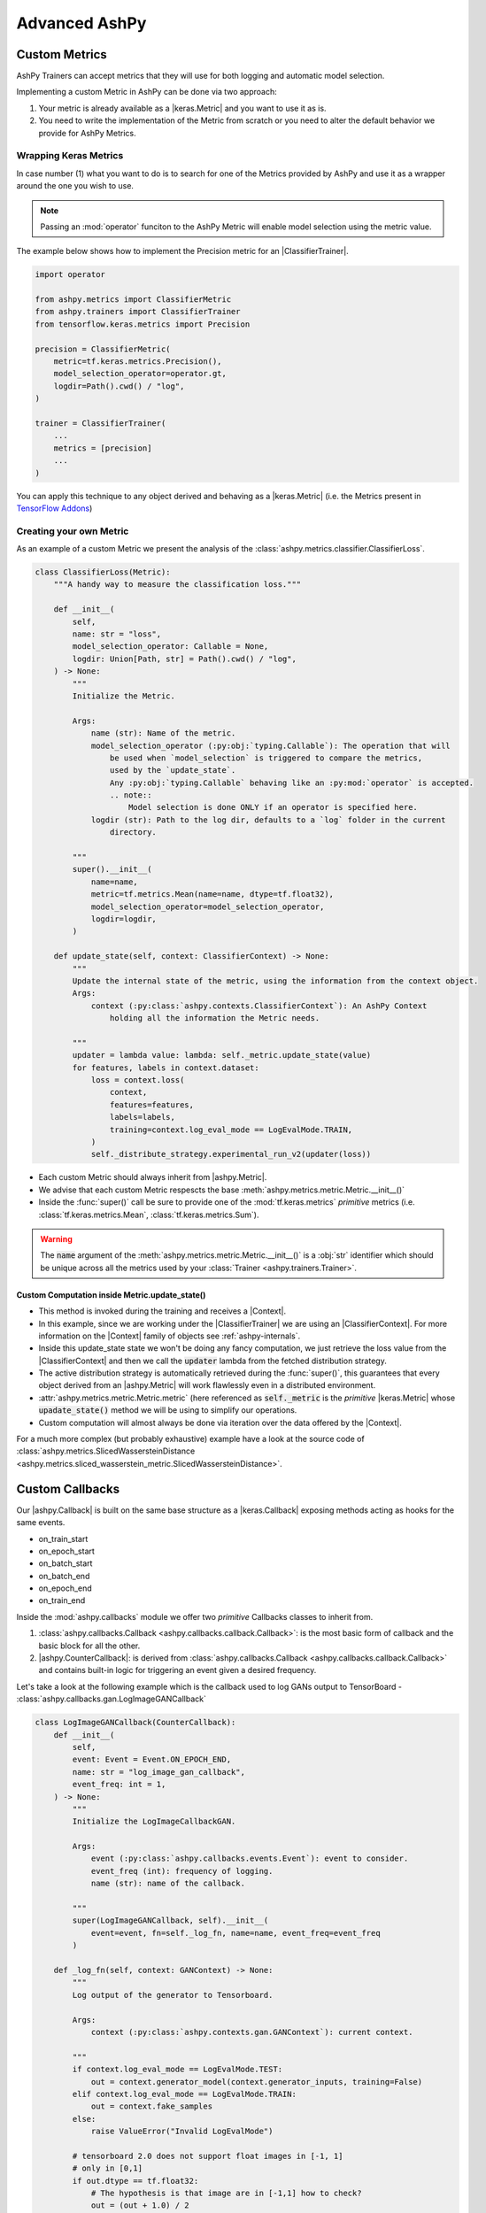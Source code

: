 ##############
Advanced AshPy
##############

**************
Custom Metrics
**************

AshPy Trainers can accept metrics that they will use for both logging and automatic model
selection.

Implementing a custom Metric in AshPy can be done via two approach:

1. Your metric is already available as a |keras.Metric| and you want to use it as is.
2. You need to write the implementation of the Metric from scratch or you need to alter
   the default behavior we provide for AshPy Metrics.


Wrapping Keras Metrics
======================


In case number (1) what you want to do is to search for one of the Metrics provided by AshPy
and use it as a wrapper around the one you wish to use.

.. note::
    Passing an :mod:`operator` funciton to the AshPy Metric will enable model selection using the
    metric value.

The example below shows how to implement the Precision metric for an |ClassifierTrainer|.

.. code-block:: python

    import operator

    from ashpy.metrics import ClassifierMetric
    from ashpy.trainers import ClassifierTrainer
    from tensorflow.keras.metrics import Precision

    precision = ClassifierMetric(
        metric=tf.keras.metrics.Precision(),
        model_selection_operator=operator.gt,
        logdir=Path().cwd() / "log",
    )

    trainer = ClassifierTrainer(
        ...
        metrics = [precision]
        ...
    )

You can apply this technique to any object derived and behaving as a |keras.Metric|
(i.e. the Metrics present in `TensorFlow Addons`_)


Creating your own Metric
========================


As an example of a custom Metric we present the analysis of the :class:`ashpy.metrics.classifier.ClassifierLoss`.

.. code-block:: python

    class ClassifierLoss(Metric):
        """A handy way to measure the classification loss."""

        def __init__(
            self,
            name: str = "loss",
            model_selection_operator: Callable = None,
            logdir: Union[Path, str] = Path().cwd() / "log",
        ) -> None:
            """
            Initialize the Metric.

            Args:
                name (str): Name of the metric.
                model_selection_operator (:py:obj:`typing.Callable`): The operation that will
                    be used when `model_selection` is triggered to compare the metrics,
                    used by the `update_state`.
                    Any :py:obj:`typing.Callable` behaving like an :py:mod:`operator` is accepted.
                    .. note::
                        Model selection is done ONLY if an operator is specified here.
                logdir (str): Path to the log dir, defaults to a `log` folder in the current
                    directory.

            """
            super().__init__(
                name=name,
                metric=tf.metrics.Mean(name=name, dtype=tf.float32),
                model_selection_operator=model_selection_operator,
                logdir=logdir,
            )

        def update_state(self, context: ClassifierContext) -> None:
            """
            Update the internal state of the metric, using the information from the context object.
            Args:
                context (:py:class:`ashpy.contexts.ClassifierContext`): An AshPy Context
                    holding all the information the Metric needs.

            """
            updater = lambda value: lambda: self._metric.update_state(value)
            for features, labels in context.dataset:
                loss = context.loss(
                    context,
                    features=features,
                    labels=labels,
                    training=context.log_eval_mode == LogEvalMode.TRAIN,
                )
                self._distribute_strategy.experimental_run_v2(updater(loss))


* Each custom Metric should always inherit from |ashpy.Metric|.
* We advise that each custom Metric respescts the base :meth:`ashpy.metrics.metric.Metric.__init__()`
* Inside the :func:`super()` call be sure to provide one of the :mod:`tf.keras.metrics` `primitive` metrics
  (i.e. :class:`tf.keras.metrics.Mean`, :class:`tf.keras.metrics.Sum`).

.. warning::
    The :code:`name` argument of the :meth:`ashpy.metrics.metric.Metric.__init__()` is a :obj:`str` identifier
    which should be unique across all the metrics used by your :class:`Trainer <ashpy.trainers.Trainer>`.


Custom Computation inside Metric.update_state()
-----------------------------------------------


* This method is invoked during the training and receives a |Context|.
* In this example, since we are working under the |ClassifierTrainer| we are using an |ClassifierContext|.
  For more information on the |Context| family of objects see :ref:`ashpy-internals`.
* Inside this update_state state we won't be doing any fancy computation, we just retrieve
  the loss value from the |ClassifierContext| and then we call the :code:`updater` lambda
  from the fetched distribution strategy.
* The active distribution strategy is automatically retrieved during the :func:`super()`,
  this guarantees that every object derived from an |ashpy.Metric| will work flawlessly
  even in a distributed environment.
* :attr:`ashpy.metrics.metric.Metric.metric` (here referenced as :code:`self._metric` is the
  `primitive` |keras.Metric| whose :code:`upadate_state()` method we will be using to simplify
  our operations.
* Custom computation will almost always be done via iteration over the data offered by the
  |Context|.

For a much more complex (but probably exhaustive) example have a look at the source code
of :class:`ashpy.metrics.SlicedWassersteinDistance <ashpy.metrics.sliced_wasserstein_metric.SlicedWassersteinDistance>`.

****************
Custom Callbacks
****************

Our |ashpy.Callback| is built on the same base structure as a |keras.Callback| exposing methods
acting as hooks for the same events.

* on_train_start
* on_epoch_start
* on_batch_start
* on_batch_end
* on_epoch_end
* on_train_end

Inside the :mod:`ashpy.callbacks` module we offer two `primitive` Callbacks classes to inherit from.

1. :class:`ashpy.callbacks.Callback <ashpy.callbacks.callback.Callback>`: is the most basic
   form of callback and the basic block for all the other.
2. |ashpy.CounterCallback|: is derived
   from :class:`ashpy.callbacks.Callback <ashpy.callbacks.callback.Callback>` and contains
   built-in logic for triggering an event given a desired frequency.

Let's take a look at the following example which is the callback used to log GANs output to
TensorBoard - :class:`ashpy.callbacks.gan.LogImageGANCallback`

.. code-block:: python

    class LogImageGANCallback(CounterCallback):
        def __init__(
            self,
            event: Event = Event.ON_EPOCH_END,
            name: str = "log_image_gan_callback",
            event_freq: int = 1,
        ) -> None:
            """
            Initialize the LogImageCallbackGAN.

            Args:
                event (:py:class:`ashpy.callbacks.events.Event`): event to consider.
                event_freq (int): frequency of logging.
                name (str): name of the callback.

            """
            super(LogImageGANCallback, self).__init__(
                event=event, fn=self._log_fn, name=name, event_freq=event_freq
            )

        def _log_fn(self, context: GANContext) -> None:
            """
            Log output of the generator to Tensorboard.

            Args:
                context (:py:class:`ashpy.contexts.gan.GANContext`): current context.

            """
            if context.log_eval_mode == LogEvalMode.TEST:
                out = context.generator_model(context.generator_inputs, training=False)
            elif context.log_eval_mode == LogEvalMode.TRAIN:
                out = context.fake_samples
            else:
                raise ValueError("Invalid LogEvalMode")

            # tensorboard 2.0 does not support float images in [-1, 1]
            # only in [0,1]
            if out.dtype == tf.float32:
                # The hypothesis is that image are in [-1,1] how to check?
                out = (out + 1.0) / 2

            log("generator", out, context.global_step)

Let's start with the :code:`__init__()` function, as for the Custom |ashpy.Metric| when
inheriting from either |ashpy.Callback| or |ashpy.CounterCallback| respect the common part of the signature:

* :code:`event`: In AshPy we use an Enum - :class:`ashpy.callbacks.Event <ashpy.callbacks.events.Event>` - to
  choose the event type you want the |ashpy.Callback| to be triggered on.
* :code:`name`: Unique :obj:`str` identifier for the |ashpy.Callback|
* :code:`event_freq`: Simple :obj:`int` specifying the frequency.
* :code:`fn`: A :func:`callable()` this is the funciton that gets triggered. Inside AshPy we
  converged on using a private method called ``_log_fn()`` in each of our derived Callbacks.
  Whatever approach you choose, the function fed to :code:`fn` should have a |Context| as input.
  For more information on the |Context| family of objects see :ref:`ashpy-internals`.

.. warning::
    The :code:`name` argument of the :meth:`ashpy.callbacks.callback.Callback.__init__()` is a :obj:`str` identifier
    which should be unique across all the callbacks used by your :class:`Trainer <ashpy.trainers.Trainer>`.


.. |ashpy.Callback| replace:: :class:`Callback <ashpy.callbacks.callback.Callback>`
.. |ashpy.CounterCallback| replace:: :class:`CounterCallback <ashpy.callbacks.counter_callback.CounterCallback>`
.. |ashpy.Metric| replace:: :class:`ashpy.metrics.Metric <ashpy.metrics.metric.Metric>`
.. |ClassifierContext| replace:: :class:`ClassifierContext <ashpy.contexts.classifier.ClassifierContext>`
.. |ClassifierTrainer| replace:: :class:`ClassifierTrainer <ashpy.trainers.classifier.ClassifierTrainer>`
.. |Context| replace:: :class:`Context <ashpy.contexts.context.Context>`
.. |keras.Callback| replace:: :class:`tf.keras.callbacks.Callback`
.. |keras.Metric| replace:: :class:`tf.keras.metrics.Metric`
.. |Metric.update_state()| replace:: :meth:`ashpy.metrics.metric.Metric.update_state()`


.. _TensorFlow Addons: https://www.tensorflow.org/addons/overview
